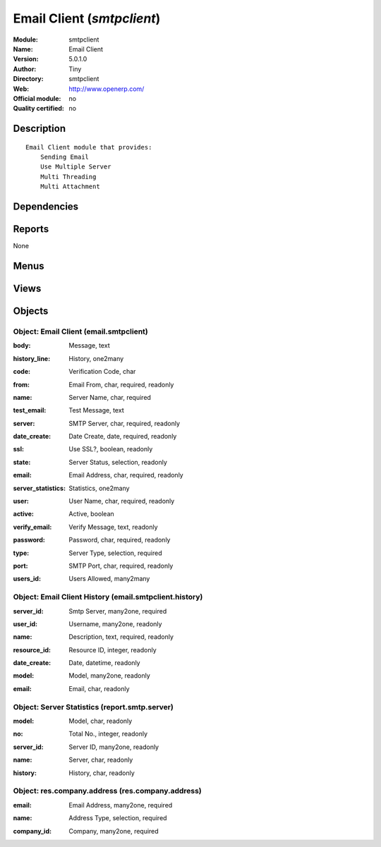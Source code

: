 
.. i18n: .. module:: smtpclient
.. i18n:     :synopsis: Email Client 
.. i18n:     :noindex:
.. i18n: .. 

.. module:: smtpclient
    :synopsis: Email Client 
    :noindex:
.. 

.. i18n: .. raw:: html
.. i18n: 
.. i18n:     <link rel="stylesheet" href="../_static/hide_objects_in_sidebar.css" type="text/css" />

.. raw:: html

    <link rel="stylesheet" href="../_static/hide_objects_in_sidebar.css" type="text/css" />

.. i18n: Email Client (*smtpclient*)
.. i18n: ===========================
.. i18n: :Module: smtpclient
.. i18n: :Name: Email Client
.. i18n: :Version: 5.0.1.0
.. i18n: :Author: Tiny
.. i18n: :Directory: smtpclient
.. i18n: :Web: http://www.openerp.com/
.. i18n: :Official module: no
.. i18n: :Quality certified: no

Email Client (*smtpclient*)
===========================
:Module: smtpclient
:Name: Email Client
:Version: 5.0.1.0
:Author: Tiny
:Directory: smtpclient
:Web: http://www.openerp.com/
:Official module: no
:Quality certified: no

.. i18n: Description
.. i18n: -----------

Description
-----------

.. i18n: ::
.. i18n: 
.. i18n:   Email Client module that provides:
.. i18n:       Sending Email
.. i18n:       Use Multiple Server
.. i18n:       Multi Threading
.. i18n:       Multi Attachment

::

  Email Client module that provides:
      Sending Email
      Use Multiple Server
      Multi Threading
      Multi Attachment

.. i18n: Dependencies
.. i18n: ------------

Dependencies
------------

.. i18n:  * :mod:`base`

 * :mod:`base`

.. i18n: Reports
.. i18n: -------

Reports
-------

.. i18n: None

None

.. i18n: Menus
.. i18n: -------

Menus
-------

.. i18n:  * Administration/Configuration
.. i18n:  * Administration/Configuration/Servers
.. i18n:  * Administration/Configuration/Servers/SMTP Server

 * Administration/Configuration
 * Administration/Configuration/Servers
 * Administration/Configuration/Servers/SMTP Server

.. i18n: Views
.. i18n: -----

Views
-----

.. i18n:  * report.smtp.server.graph (graph)
.. i18n:  * report.smtp.server.tree (tree)
.. i18n:  * report.smtp.server.form (form)
.. i18n:  * \* INHERIT smtp.company.form (form)
.. i18n:  * email.smtpclient.form (form)
.. i18n:  * email.smtpclient.form (tree)
.. i18n:  * email.smtpclient.history.tree (tree)
.. i18n:  * email.smtpclient.history.form (form)

 * report.smtp.server.graph (graph)
 * report.smtp.server.tree (tree)
 * report.smtp.server.form (form)
 * \* INHERIT smtp.company.form (form)
 * email.smtpclient.form (form)
 * email.smtpclient.form (tree)
 * email.smtpclient.history.tree (tree)
 * email.smtpclient.history.form (form)

.. i18n: Objects
.. i18n: -------

Objects
-------

.. i18n: Object: Email Client (email.smtpclient)
.. i18n: #######################################

Object: Email Client (email.smtpclient)
#######################################

.. i18n: :body: Message, text

:body: Message, text

.. i18n:     *The message text that will be send along with the email which is send through this server*

    *The message text that will be send along with the email which is send through this server*

.. i18n: :history_line: History, one2many

:history_line: History, one2many

.. i18n: :code: Verification Code, char

:code: Verification Code, char

.. i18n: :from: Email From, char, required, readonly

:from: Email From, char, required, readonly

.. i18n: :name: Server Name, char, required

:name: Server Name, char, required

.. i18n: :test_email: Test Message, text

:test_email: Test Message, text

.. i18n: :server: SMTP Server, char, required, readonly

:server: SMTP Server, char, required, readonly

.. i18n: :date_create: Date Create, date, required, readonly

:date_create: Date Create, date, required, readonly

.. i18n: :ssl: Use SSL?, boolean, readonly

:ssl: Use SSL?, boolean, readonly

.. i18n: :state: Server Status, selection, readonly

:state: Server Status, selection, readonly

.. i18n: :email: Email Address, char, required, readonly

:email: Email Address, char, required, readonly

.. i18n: :server_statistics: Statistics, one2many

:server_statistics: Statistics, one2many

.. i18n: :user: User Name, char, required, readonly

:user: User Name, char, required, readonly

.. i18n: :active: Active, boolean

:active: Active, boolean

.. i18n: :verify_email: Verify Message, text, readonly

:verify_email: Verify Message, text, readonly

.. i18n: :password: Password, char, required, readonly

:password: Password, char, required, readonly

.. i18n: :type: Server Type, selection, required

:type: Server Type, selection, required

.. i18n: :port: SMTP Port, char, required, readonly

:port: SMTP Port, char, required, readonly

.. i18n: :users_id: Users Allowed, many2many

:users_id: Users Allowed, many2many

.. i18n: Object: Email Client History (email.smtpclient.history)
.. i18n: #######################################################

Object: Email Client History (email.smtpclient.history)
#######################################################

.. i18n: :server_id: Smtp Server, many2one, required

:server_id: Smtp Server, many2one, required

.. i18n: :user_id: Username, many2one, readonly

:user_id: Username, many2one, readonly

.. i18n: :name: Description, text, required, readonly

:name: Description, text, required, readonly

.. i18n: :resource_id: Resource ID, integer, readonly

:resource_id: Resource ID, integer, readonly

.. i18n: :date_create: Date, datetime, readonly

:date_create: Date, datetime, readonly

.. i18n: :model: Model, many2one, readonly

:model: Model, many2one, readonly

.. i18n: :email: Email, char, readonly

:email: Email, char, readonly

.. i18n: Object: Server Statistics (report.smtp.server)
.. i18n: ##############################################

Object: Server Statistics (report.smtp.server)
##############################################

.. i18n: :model: Model, char, readonly

:model: Model, char, readonly

.. i18n: :no: Total No., integer, readonly

:no: Total No., integer, readonly

.. i18n: :server_id: Server ID, many2one, readonly

:server_id: Server ID, many2one, readonly

.. i18n: :name: Server, char, readonly

:name: Server, char, readonly

.. i18n: :history: History, char, readonly

:history: History, char, readonly

.. i18n: Object: res.company.address (res.company.address)
.. i18n: #################################################

Object: res.company.address (res.company.address)
#################################################

.. i18n: :email: Email Address, many2one, required

:email: Email Address, many2one, required

.. i18n: :name: Address Type, selection, required

:name: Address Type, selection, required

.. i18n: :company_id: Company, many2one, required

:company_id: Company, many2one, required
